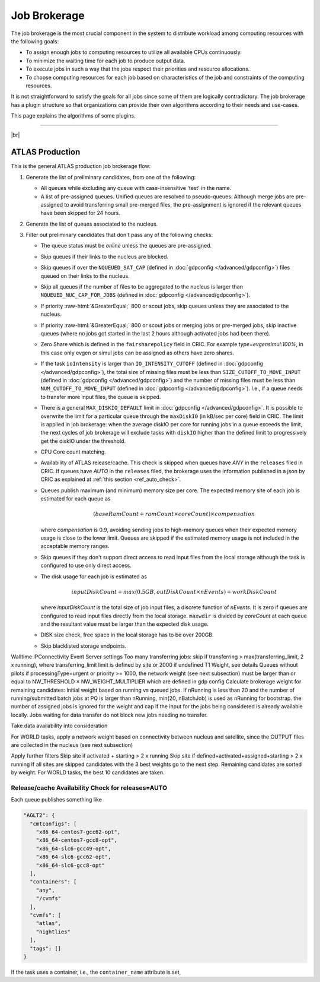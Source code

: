 ====================================
Job Brokerage
====================================

The job brokerage is the most crucial component in the system to distribute workload among computing resources
with the following goals:

* To assign enough jobs to computing resources to utilize all available CPUs continuously.

* To minimize the waiting time for each job to produce output data.

* To execute jobs in such a way that the jobs respect their priorities and resource allocations.

* To choose computing resources for each job based on characteristics of the job and constraints of the computing resources.

It is not straightforward to satisfy the goals for all jobs since some of them are logically contradictory.
The job brokerage has a plugin structure so that organizations can provide their own algorithms according to
their needs and use-cases.

This page explains the algorithms of some plugins.

------------

|br|

ATLAS Production
---------------------

This is the general ATLAS production job brokerage flow:

#. Generate the list of preliminary candidates, from one of the following:

   * All queues while excluding any queue with case-insensitive 'test' in the name.

   * A list of pre-assigned queues. Unified queues are resolved to pseudo-queues. Although merge jobs are pre-assigned
     to avoid transferring small pre-merged files, the pre-assignment is ignored if the relevant queues have been skipped
     for 24 hours.

#. Generate the list of queues associated to the nucleus.

#. Filter out preliminary candidates that don't pass any of the following checks:

   * The queue status must be *online* unless the queues are pre-assigned.

   * Skip queues if their links to the nucleus are blocked.

   * Skip queues if over the ``NQUEUED_SAT_CAP`` (defined in :doc:`gdpconfig </advanced/gdpconfig>`) files queued
     on their links to the nucleus.

   * Skip all queues if the number of files to be aggregated to the nucleus is larger than ``NQUEUED_NUC_CAP_FOR_JOBS``
     (defined in :doc:`gdpconfig </advanced/gdpconfig>`).

   * If priority :raw-html:`&GreaterEqual;` 800 or scout jobs, skip queues unless they are associated to the nucleus.

   * If priority :raw-html:`&GreaterEqual;` 800 or scout jobs or merging jobs or pre-merged jobs, skip inactive queues
     (where no jobs got started in the last 2 hours although activated jobs had been there).

   * Zero Share which is defined in the ``fairsharepolicy`` field in CRIC. For example *type=evgensimul:100%*,
     in this case only evgen or simul jobs can be assigned as others have zero shares.

   * If the task ``ioIntensity`` is larger than ``IO_INTENSITY_CUTOFF`` (defined in :doc:`gdpconfig </advanced/gdpconfig>`),
     the total size of missing files must be less than ``SIZE_CUTOFF_TO_MOVE_INPUT`` (defined in :doc:`gdpconfig </advanced/gdpconfig>`)
     and the number of missing files must be less than ``NUM_CUTOFF_TO_MOVE_INPUT`` (defined in :doc:`gdpconfig </advanced/gdpconfig>`).
     I.e., if a queue needs to transfer more input files, the queue is skipped.

   * There is a general ``MAX_DISKIO_DEFAULT`` limit in :doc:`gdpconfig </advanced/gdpconfig>`.
     It is possible to overwrite the limit for a particular queue through the ``maxDiskIO`` (in kB/sec per core)
     field in CRIC. The limit is applied in job brokerage: when the average diskIO per core for running jobs in
     a queue exceeds the limit, the next cycles of job brokerage will exclude tasks with ``diskIO`` higher than
     the defined limit to progressively get the diskIO under the threshold.

   * CPU Core count matching.

   * Availability of ATLAS release/cache. This check is skipped when queues have *ANY* in the ``releases`` filed in CRIC.
     If queues have *AUTO* in the ``releases`` filed, the brokerage uses the information published in a json by CRIC as
     explained at :ref:`this section <ref_auto_check>`.

   * Queues publish maximum (and minimum) memory size per core. The expected memory site of each job is estimated
     for each queue as

     .. math::

        (baseRamCount + ramCount \times coreCount) \times compensation

     where *compensation* is 0.9, avoiding sending jobs to high-memory queues when their expected memory usage is
     close to the lower limit. Queues are skipped if the estimated memory usage is not included in the acceptable
     memory ranges.

   * Skip queues if they don't support direct access to read input files from the local storage although the task is
     configured to use only direct access.

   * The disk usage for each job is estimated as

     .. math::

        inputDiskCount + max (0.5 GB, outDiskCount \times nEvents) + workDiskCount

     where *inputDiskCount* is the total size of job input files, a discrete function of *nEvents*. It is zero
     if queues are configured to read input files directly from the local storage. ``maxwdir`` is divided by
     *coreCount* at each queue and the resultant value must be larger than the expected disk usage.

   * DISK size check, free space in the local storage has to be over 200GB.

   * Skip blacklisted storage endpoints.

Walltime
IPConnectivity
Event Server settings
Too many transferring jobs: skip if transferring > max(transferring_limit, 2 x running), where transferring_limit limit is defined by site or 2000 if undefined
T1 Weight, see details
Queues without pilots
if processingType=urgent or priority >= 1000, the network weight (see next subsection) must be larger than or equal to NW_THRESHOLD × NW_WEIGHT_MULTIPLIER which are defined in gdp config
Calculate brokerage weight for remaining candidates:
Initial weight based on running vs queued jobs. If nRunning is less than 20 and the number of running/submitted batch jobs at PQ is larger than nRunning, min(20, nBatchJob) is used as nRunning for bootstrap.
the number of assigned jobs is ignored for the weight and cap if the input for the jobs being considered is already available locally. Jobs waiting for data transfer do not block new jobs needing no transfer.

Take data availability into consideration

For WORLD tasks, apply a network weight based on connectivity between nucleus and satellite, since the OUTPUT files are collected in the nucleus (see next subsection)

Apply further filters
Skip site if activated + starting > 2 x running
Skip site if defined+activated+assigned+starting > 2 x running
If all sites are skipped candidates with the 3 best weights go to the next step.
Remaining candidates are sorted by weight. For WORLD tasks, the best 10 candidates are taken.

.. _ref_auto_check:

Release/cache Availability Check for releases=AUTO
=========================================================
Each queue publishes something like

.. code-block:: python

  "AGLT2": {
    "cmtconfigs": [
      "x86_64-centos7-gcc62-opt",
      "x86_64-centos7-gcc8-opt",
      "x86_64-slc6-gcc49-opt",
      "x86_64-slc6-gcc62-opt",
      "x86_64-slc6-gcc8-opt"
    ],
    "containers": [
      "any",
      "/cvmfs"
    ],
    "cvmfs": [
      "atlas",
      "nightlies"
    ],
    "tags": []
  }

If the task uses a container, i.e., the ``container_name`` attribute is set,

